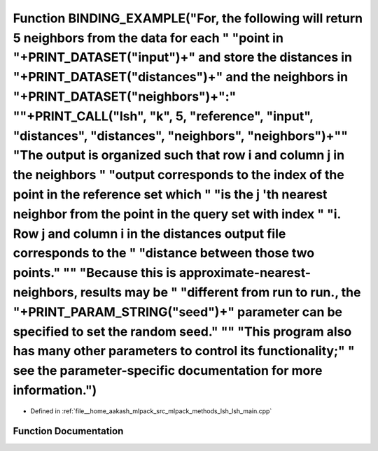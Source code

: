 .. _exhale_function_lsh__main_8cpp_1a7d0878664f02a479404c2473e8ff7040:

Function BINDING_EXAMPLE("For, the following will return 5 neighbors from the data for each " "point in "+PRINT_DATASET("input")+" and store the distances in "+PRINT_DATASET("distances")+" and the neighbors in "+PRINT_DATASET("neighbors")+":" "\"+PRINT_CALL("lsh", "k", 5, "reference", "input", "distances", "distances", "neighbors", "neighbors")+"\" "The output is organized such that row i and column j in the neighbors " "output corresponds to the index of the point in the reference set which " "is the j 'th nearest neighbor from the point in the query set with index " "i. Row j and column i in the distances output file corresponds to the " "distance between those two points." "\" "Because this is approximate-nearest-neighbors, results may be " "different from run to run., the "+PRINT_PARAM_STRING("seed")+" parameter can be specified to set the random seed." "\" "This program also has many other parameters to control its functionality;" " see the parameter-specific documentation for more information.")
========================================================================================================================================================================================================================================================================================================================================================================================================================================================================================================================================================================================================================================================================================================================================================================================================================================================================================================================================================================================================================================================

- Defined in :ref:`file__home_aakash_mlpack_src_mlpack_methods_lsh_lsh_main.cpp`


Function Documentation
----------------------


.. doxygenfunction:: BINDING_EXAMPLE("For, the following will return 5 neighbors from the data for each " "point in "+PRINT_DATASET("input")+" and store the distances in "+PRINT_DATASET("distances")+" and the neighbors in "+PRINT_DATASET("neighbors")+":" "\"+PRINT_CALL("lsh", "k", 5, "reference", "input", "distances", "distances", "neighbors", "neighbors")+"\" "The output is organized such that row i and column j in the neighbors " "output corresponds to the index of the point in the reference set which " "is the j 'th nearest neighbor from the point in the query set with index " "i. Row j and column i in the distances output file corresponds to the " "distance between those two points." "\" "Because this is approximate-nearest-neighbors, results may be " "different from run to run., the "+PRINT_PARAM_STRING("seed")+" parameter can be specified to set the random seed." "\" "This program also has many other parameters to control its functionality;" " see the parameter-specific documentation for more information.")
